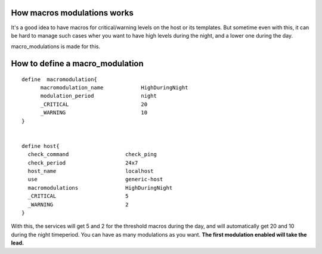 .. _setup_macro_modulations:



How macros modulations works 
~~~~~~~~~~~~~~~~~~~~~~~~~~~~~


It's a good idea to have macros for critical/warning levels on the host or its templates. But sometime even with this, it can be hard to manage such cases wher you want to have high levels during the night, and a lower one during the day.

macro_modulations is made for this.



How to define a macro_modulation 
~~~~~~~~~~~~~~~~~~~~~~~~~~~~~~~~~


  
::

  define  macromodulation{
        macromodulation_name            HighDuringNight
        modulation_period               night
        _CRITICAL                       20
        _WARNING                        10
  }
  
  
  define host{
    check_command                  check_ping
    check_period                   24x7
    host_name                      localhost
    use                            generic-host
    macromodulations               HighDuringNight
    _CRITICAL                      5
    _WARNING                       2
  }
  
With this, the services will get 5 and 2 for the threshold macros during the day, and will automatically get 20 and 10 during the night timeperiod. You can have as many  modulations as you want. **The first modulation enabled will take the lead.**